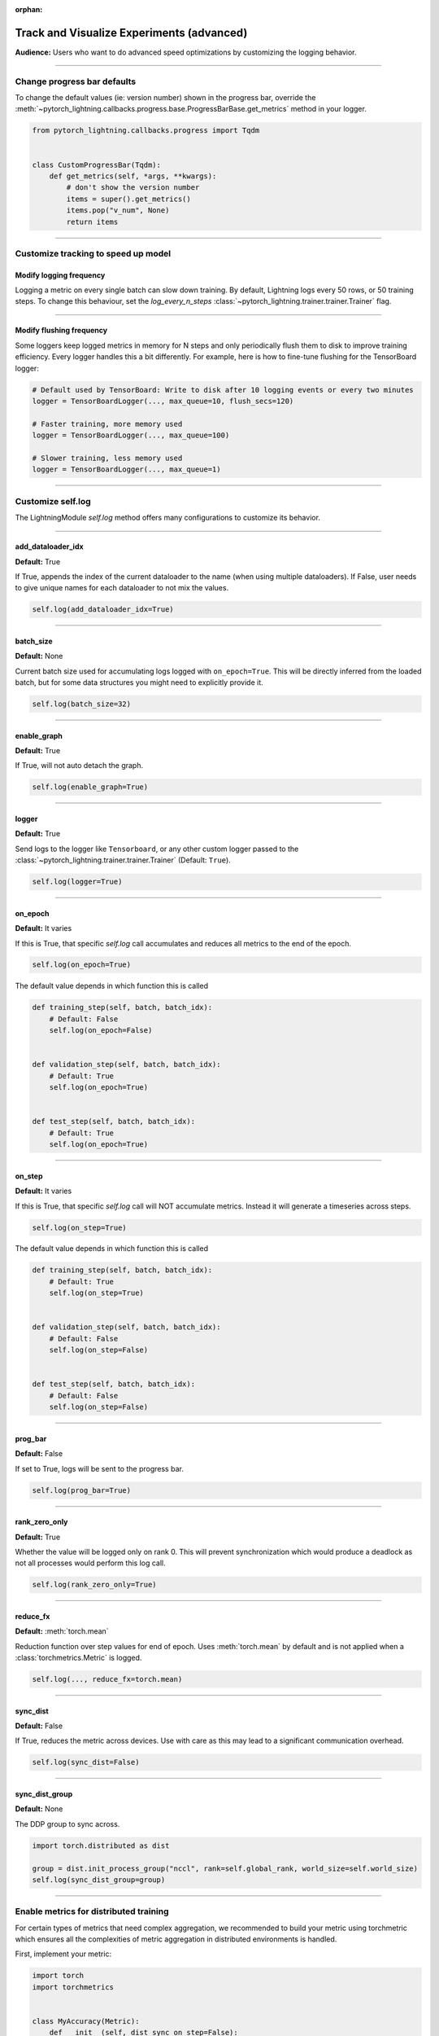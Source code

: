 :orphan:

.. _logging_advanced:

##########################################
Track and Visualize Experiments (advanced)
##########################################
**Audience:** Users who want to do advanced speed optimizations by customizing the logging behavior.

----

****************************
Change progress bar defaults
****************************
To change the default values (ie: version number) shown in the progress bar, override the :meth:`~pytorch_lightning.callbacks.progress.base.ProgressBarBase.get_metrics` method in your logger.

.. code-block:: python

    from pytorch_lightning.callbacks.progress import Tqdm


    class CustomProgressBar(Tqdm):
        def get_metrics(self, *args, **kwargs):
            # don't show the version number
            items = super().get_metrics()
            items.pop("v_num", None)
            return items

----

************************************
Customize tracking to speed up model
************************************


Modify logging frequency
========================

Logging a metric on every single batch can slow down training. By default, Lightning logs every 50 rows, or 50 training steps.
To change this behaviour, set the *log_every_n_steps* :class:`~pytorch_lightning.trainer.trainer.Trainer` flag.

.. testcode::

   k = 10
   trainer = Trainer(log_every_n_steps=k)

----

Modify flushing frequency
=========================

Some loggers keep logged metrics in memory for N steps and only periodically flush them to disk to improve training efficiency.
Every logger handles this a bit differently. For example, here is how to fine-tune flushing for the TensorBoard logger:

.. code-block:: python

    # Default used by TensorBoard: Write to disk after 10 logging events or every two minutes
    logger = TensorBoardLogger(..., max_queue=10, flush_secs=120)

    # Faster training, more memory used
    logger = TensorBoardLogger(..., max_queue=100)

    # Slower training, less memory used
    logger = TensorBoardLogger(..., max_queue=1)

----

******************
Customize self.log
******************

The LightningModule *self.log* method offers many configurations to customize its behavior.

----

add_dataloader_idx
==================
**Default:** True

If True, appends the index of the current dataloader to the name (when using multiple dataloaders). If False, user needs to give unique names for each dataloader to not mix the values.

.. code-block:: python

  self.log(add_dataloader_idx=True)

----

batch_size
==========
**Default:** None

Current batch size used for accumulating logs logged with ``on_epoch=True``. This will be directly inferred from the loaded batch, but for some data structures you might need to explicitly provide it.

.. code-block:: python

  self.log(batch_size=32)

----

enable_graph
============
**Default:** True

If True, will not auto detach the graph.

.. code-block:: python

  self.log(enable_graph=True)

----

logger
======
**Default:** True

Send logs to the logger like ``Tensorboard``, or any other custom logger passed to the :class:`~pytorch_lightning.trainer.trainer.Trainer` (Default: ``True``).

.. code-block:: python

  self.log(logger=True)

----

on_epoch
========
**Default:** It varies

If this is True, that specific *self.log* call accumulates and reduces all metrics to the end of the epoch.

.. code-block:: python

  self.log(on_epoch=True)

The default value depends in which function this is called

.. code-block:: python

  def training_step(self, batch, batch_idx):
      # Default: False
      self.log(on_epoch=False)


  def validation_step(self, batch, batch_idx):
      # Default: True
      self.log(on_epoch=True)


  def test_step(self, batch, batch_idx):
      # Default: True
      self.log(on_epoch=True)

----

on_step
=======
**Default:** It varies

If this is True, that specific *self.log* call will NOT accumulate metrics. Instead it will generate a timeseries across steps.

.. code-block:: python

  self.log(on_step=True)

The default value depends in which function this is called

.. code-block:: python

  def training_step(self, batch, batch_idx):
      # Default: True
      self.log(on_step=True)


  def validation_step(self, batch, batch_idx):
      # Default: False
      self.log(on_step=False)


  def test_step(self, batch, batch_idx):
      # Default: False
      self.log(on_step=False)


----

prog_bar
========
**Default:** False

If set to True, logs will be sent to the progress bar.

.. code-block:: python

  self.log(prog_bar=True)

----

rank_zero_only
==============
**Default:** True

Whether the value will be logged only on rank 0. This will prevent synchronization which would produce a deadlock as not all processes would perform this log call.

.. code-block:: python

  self.log(rank_zero_only=True)

----

reduce_fx
=========
**Default:** :meth:`torch.mean`

Reduction function over step values for end of epoch. Uses :meth:`torch.mean` by default and is not applied when a :class:`torchmetrics.Metric` is logged.

.. code-block:: python

  self.log(..., reduce_fx=torch.mean)

----

sync_dist
=========
**Default:** False

If True, reduces the metric across devices. Use with care as this may lead to a significant communication overhead.

.. code-block:: python

  self.log(sync_dist=False)

----

sync_dist_group
===============
**Default:** None

The DDP group to sync across.

.. code-block:: python

  import torch.distributed as dist

  group = dist.init_process_group("nccl", rank=self.global_rank, world_size=self.world_size)
  self.log(sync_dist_group=group)

----

***************************************
Enable metrics for distributed training
***************************************
For certain types of metrics that need complex aggregation, we recommended to build your metric using torchmetric which ensures all the complexities of metric aggregation in distributed environments is handled.

First, implement your metric:

.. code-block:: python

  import torch
  import torchmetrics


  class MyAccuracy(Metric):
      def __init__(self, dist_sync_on_step=False):
          # call `self.add_state`for every internal state that is needed for the metrics computations
          # dist_reduce_fx indicates the function that should be used to reduce
          # state from multiple processes
          super().__init__(dist_sync_on_step=dist_sync_on_step)

          self.add_state("correct", default=torch.tensor(0), dist_reduce_fx="sum")
          self.add_state("total", default=torch.tensor(0), dist_reduce_fx="sum")

      def update(self, preds: torch.Tensor, target: torch.Tensor):
          # update metric states
          preds, target = self._input_format(preds, target)
          assert preds.shape == target.shape

          self.correct += torch.sum(preds == target)
          self.total += target.numel()

      def compute(self):
          # compute final result
          return self.correct.float() / self.total

To use the metric inside Lightning, 1) initialize it in the init, 2) compute the metric, 3) pass it into *self.log*

.. code-block:: python

  class LitModel(LightningModule):
      def __init__(self):
          # 1. initialize the metric
          self.accuracy = MyAccuracy()

      def training_step(self, batch, batch_idx):
          x, y = batch
          preds = self(x)

          # 2. compute the metric
          self.accuracy(preds, y)

          # 3. log it
          self.log("train_acc_step", self.accuracy)

----

********************************
Log to a custom cloud filesystem
********************************
Lightning is integrated with the major remote file systems including local filesystems and several cloud storage providers such as
`S3 <https://aws.amazon.com/s3/>`_ on `AWS <https://aws.amazon.com/>`_, `GCS <https://cloud.google.com/storage>`_ on `Google Cloud <https://cloud.google.com/>`_,
or `ADL <https://azure.microsoft.com/solutions/data-lake/>`_ on `Azure <https://azure.microsoft.com/>`_.

PyTorch Lightning uses `fsspec <https://filesystem-spec.readthedocs.io/>`_ internally to handle all filesystem operations.

To save logs to a remote filesystem, prepend a protocol like "s3:/" to the root_dir used for writing and reading model data.

.. code-block:: python

    from pytorch_lightning.loggers import TensorBoardLogger

    logger = TensorBoardLogger(save_dir="s3://my_bucket/logs/")

    trainer = Trainer(logger=logger)
    trainer.fit(model)

----

*********************************
Track both step and epoch metrics
*********************************
To track the timeseries over steps (*on_step*) as well as the accumulated epoch metric (*on_epoch*), set both to True

.. code-block:: python

  self.log(on_step=True, on_epoch=True)

Setting both to True will generate two graphs with *_step* for the timeseries over steps and *_epoch* for the epoch metric.

# TODO: show images of both

----

**************************************
Understand self.log automatic behavior
**************************************
This table shows the default values of *on_step* and *on_epoch* depending on the *LightningModule* or *Callback* method.

----

In LightningModule
==================

.. list-table:: Default behavior of logging in ightningModule
   :widths: 50 25 25
   :header-rows: 1

   * - Method
     - on_step
     - on_epoch
   * - on_after_backward, on_before_backward, on_before_optimizer_step, optimizer_step, configure_gradient_clipping, on_before_zero_grad, training_step, training_step_end
     - True
     - False
   * - training_epoch_end, test_epoch_end, test_step, test_step_end, validation_epoch_end, validation_step, validation_step_end
     - False
     - True

----

In Callback
===========

.. list-table:: Default behavior of logging in Callback
   :widths: 50 25 25
   :header-rows: 1

   * - Method
     - on_step
     - on_epoch
   * - on_after_backward, on_before_backward, on_before_optimizer_step, on_before_zero_grad, on_train_batch_start, on_train_batch_end
     - True
     - False
   * - on_train_epoch_start, on_train_epoch_end, on_train_start, on_validation_batch_start, on_validation_batch_end, on_validation_start, on_validation_epoch_start, on_validation_epoch_end
     - False
     - True

.. note:: To add logging to an unsupported method, please open an issue with a clear description of why it is blocking you.
